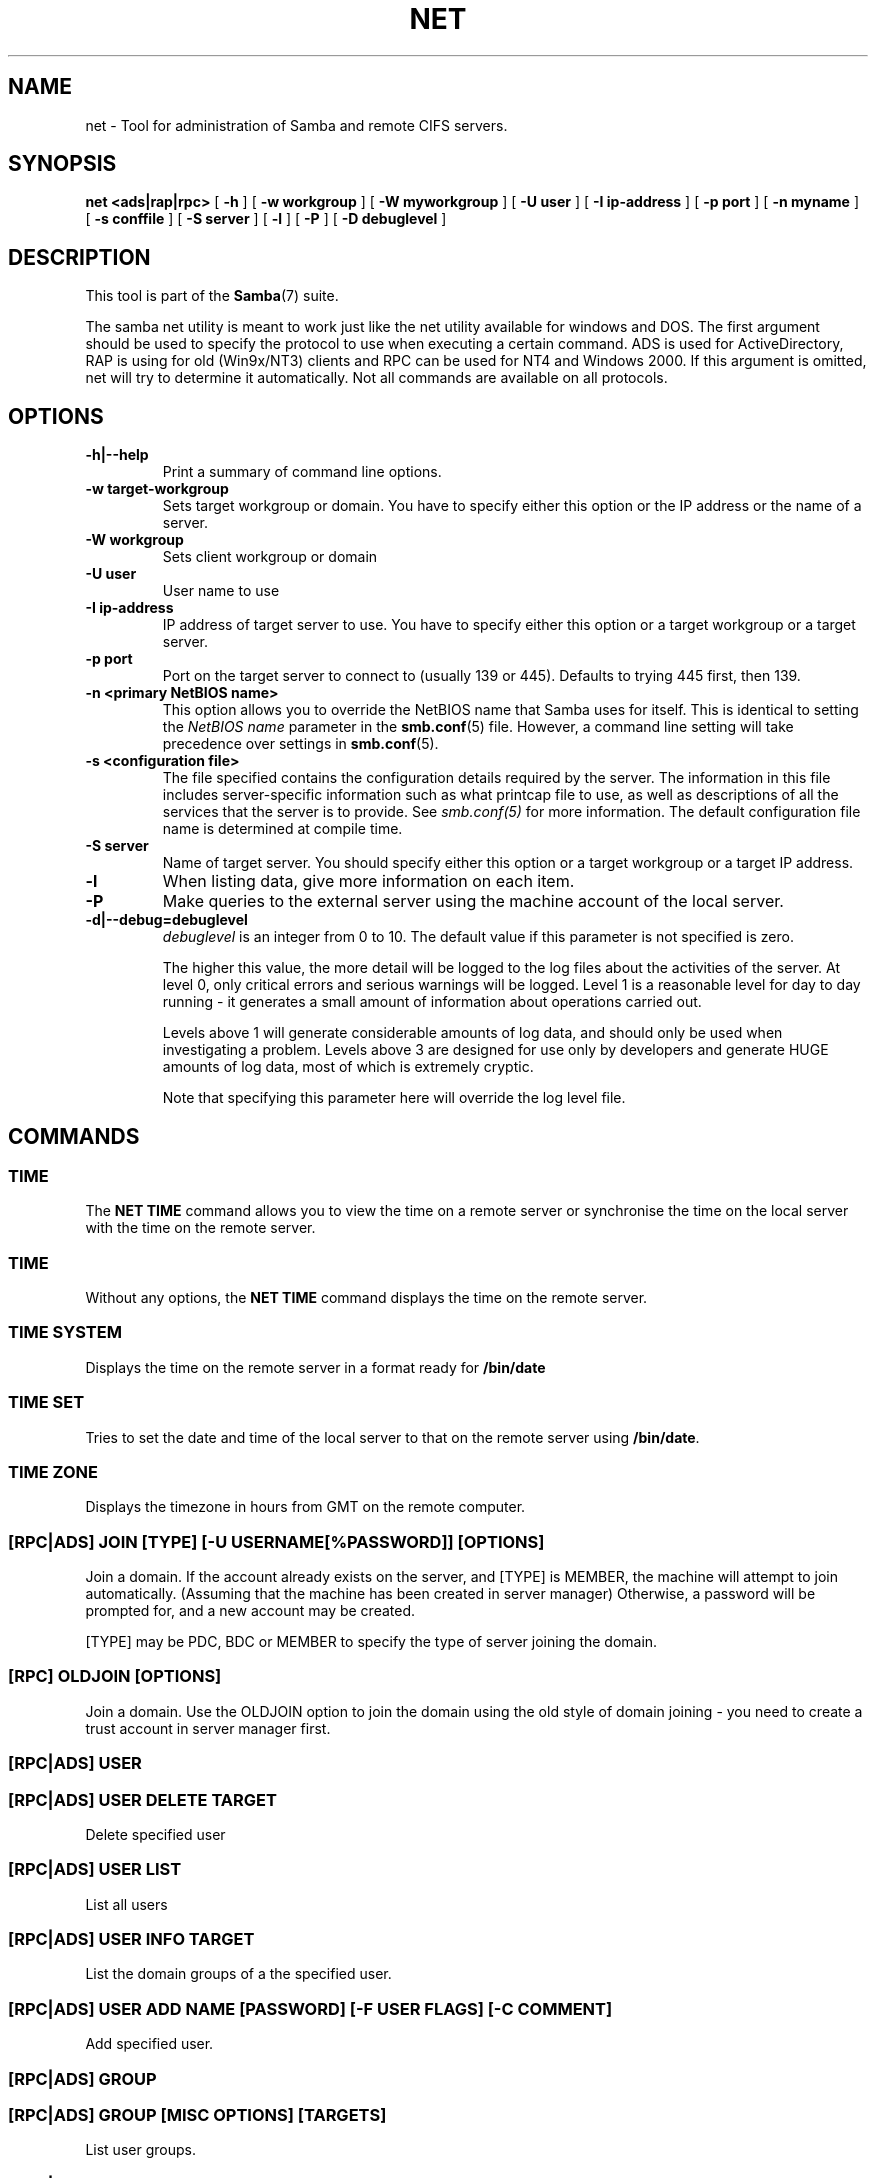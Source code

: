 .\" This manpage has been automatically generated by docbook2man 
.\" from a DocBook document.  This tool can be found at:
.\" <http://shell.ipoline.com/~elmert/comp/docbook2X/> 
.\" Please send any bug reports, improvements, comments, patches, 
.\" etc. to Steve Cheng <steve@ggi-project.org>.
.TH "NET" "8" "17 April 2003" "" ""

.SH NAME
net \- Tool for administration of Samba and remote CIFS servers.
.SH SYNOPSIS

\fBnet\fR \fB<ads|rap|rpc>\fR [ \fB-h\fR ] [ \fB-w workgroup\fR ] [ \fB-W myworkgroup\fR ] [ \fB-U user\fR ] [ \fB-I ip-address\fR ] [ \fB-p port\fR ] [ \fB-n myname\fR ] [ \fB-s conffile\fR ] [ \fB-S server\fR ] [ \fB-l\fR ] [ \fB-P\fR ] [ \fB-D debuglevel\fR ]

.SH "DESCRIPTION"
.PP
This tool is part of the \fBSamba\fR(7) suite.
.PP
The samba net utility is meant to work just like the net utility 
available for windows and DOS. The first argument should be used 
to specify the protocol to use when executing a certain command. 
ADS is used for ActiveDirectory, RAP is using for old (Win9x/NT3) 
clients and RPC can be used for NT4 and Windows 2000. If this 
argument is omitted, net will try to determine it automatically. 
Not all commands are available on all protocols.
.SH "OPTIONS"
.TP
\fB-h|--help\fR
Print a summary of command line options.
.TP
\fB-w target-workgroup\fR
Sets target workgroup or domain. You have to specify 
either this option or the IP address or the name of a server.
.TP
\fB-W workgroup\fR
Sets client workgroup or domain
.TP
\fB-U user\fR
User name to use
.TP
\fB-I ip-address\fR
IP address of target server to use. You have to
specify either this option or a target workgroup or
a target server.
.TP
\fB-p port\fR
Port on the target server to connect to (usually 139 or 445). 
Defaults to trying 445 first, then 139.
.TP
\fB-n <primary NetBIOS name>\fR
This option allows you to override
the NetBIOS name that Samba uses for itself. This is identical
to setting the \fINetBIOS
name\fR parameter in the \fBsmb.conf\fR(5) file.  However, a command
line setting will take precedence over settings in
\fBsmb.conf\fR(5).
.TP
\fB-s <configuration file>\fR
The file specified contains the 
configuration details required by the server.  The 
information in this file includes server-specific
information such as what printcap file to use, as well 
as descriptions of all the services that the server is 
to provide. See \fIsmb.conf(5)\fR for more information.
The default configuration file name is determined at 
compile time.
.TP
\fB-S server\fR
Name of target server. You should specify either 
this option or a target workgroup or a target IP address.
.TP
\fB-l\fR
When listing data, give more information on each item.
.TP
\fB-P\fR
Make queries to the external server using the machine account of the local server.
.TP
\fB-d|--debug=debuglevel\fR
\fIdebuglevel\fR is an integer 
from 0 to 10.  The default value if this parameter is 
not specified is zero.

The higher this value, the more detail will be 
logged to the log files about the activities of the 
server. At level 0, only critical errors and serious 
warnings will be logged. Level 1 is a reasonable level for
day to day running - it generates a small amount of 
information about operations carried out.

Levels above 1 will generate considerable 
amounts of log data, and should only be used when 
investigating a problem. Levels above 3 are designed for 
use only by developers and generate HUGE amounts of log
data, most of which is extremely cryptic.

Note that specifying this parameter here will 
override the log
level file.
.SH "COMMANDS"
.SS "TIME"
.PP
The \fBNET TIME\fR command allows you to view the time on a remote server
or synchronise the time on the local server with the time on the remote server.
.SS "TIME"
.PP
Without any options, the \fBNET TIME\fR command 
displays the time on the remote server.
.SS "TIME SYSTEM"
.PP
Displays the time on the remote server in a format ready for \fB/bin/date\fR
.SS "TIME SET"
.PP
Tries to set the date and time of the local server to that on 
the remote server using \fB/bin/date\fR. 
.SS "TIME ZONE"
.PP
Displays the timezone in hours from GMT on the remote computer.
.SS "[RPC|ADS] JOIN [TYPE] [-U USERNAME[%PASSWORD]] [OPTIONS]"
.PP
Join a domain.  If the account already exists on the server, and 
[TYPE] is MEMBER, the machine will attempt to join automatically. 
(Assuming that the machine has been created in server manager)
Otherwise, a password will be prompted for, and a new account may
be created.
.PP
[TYPE] may be PDC, BDC or MEMBER to specify the type of server
joining the domain.
.SS "[RPC] OLDJOIN [OPTIONS]"
.PP
Join a domain. Use the OLDJOIN option to join the domain 
using the old style of domain joining - you need to create a trust 
account in server manager first.
.SS "[RPC|ADS] USER"
.SS "[RPC|ADS] USER DELETE TARGET"
.PP
Delete specified user
.SS "[RPC|ADS] USER LIST"
.PP
List all users
.SS "[RPC|ADS] USER INFO TARGET"
.PP
List the domain groups of a the specified user.
.SS "[RPC|ADS] USER ADD NAME [PASSWORD] [-F USER FLAGS] [-C COMMENT]"
.PP
Add specified user.
.SS "[RPC|ADS] GROUP"
.SS "[RPC|ADS] GROUP [MISC OPTIONS] [TARGETS]"
.PP
List user groups.
.SS "[RPC|ADS] GROUP DELETE NAME [MISC. OPTIONS]"
.PP
Delete specified group.
.SS "[RPC|ADS] GROUP ADD NAME [-C COMMENT]"
.PP
Create specified group.
.SS "[RAP|RPC] SHARE"
.SS "[RAP|RPC] SHARE [MISC. OPTIONS] [TARGETS]"
.PP
Enumerates all exported resources (network shares) on target server.
.SS "[RAP|RPC] SHARE ADD NAME=SERVERPATH [-C COMMENT] [-M MAXUSERS] [TARGETS]"
.PP
Adds a share from a server (makes the export active). Maxusers 
specifies the number of users that can be connected to the 
share simultaneously.
.SS "SHARE DELETE SHARENAM"
.PP
Delete specified share.
.SS "[RPC|RAP] FILE"
.SS "[RPC|RAP] FILE"
.PP
List all open files on remote server.
.SS "[RPC|RAP] FILE CLOSE FILEID"
.PP
Close file with specified \fIfileid\fR on 
remote server.
.SS "[RPC|RAP] FILE INFO FILEID"
.PP
Print information on specified \fIfileid\fR. 
Currently listed are: file-id, username, locks, path, permissions.
.SS "[RAP|RPC] FILE USER"
.sp
.RS
.B "Note:"
Currently NOT implemented.
.RE
.SS "SESSION"
.SS "RAP SESSION"
.PP
Without any other options, SESSION enumerates all active SMB/CIFS 
sessions on the target server.
.SS "RAP SESSION DELETE|CLOSE CLIENT_NAME"
.PP
Close the specified sessions.
.SS "RAP SESSION INFO CLIENT_NAME"
.PP
Give a list with all the open files in specified session.
.SS "RAP SERVER DOMAIN"
.PP
List all servers in specified domain or workgroup. Defaults
to local domain.
.SS "RAP DOMAIN"
.PP
Lists all domains and workgroups visible on the 
current network.
.SS "RAP PRINTQ"
.SS "RAP PRINTQ LIST QUEUE_NAME"
.PP
Lists the specified print queue and print jobs on the server.
If the \fIQUEUE_NAME\fR is omitted, all 
queues are listed.
.SS "RAP PRINTQ DELETE JOBID"
.PP
Delete job with specified id.
.SS "RAP VALIDATE USER [PASSWORD]"
.PP
Validate whether the specified user can log in to the 
remote server. If the password is not specified on the commandline, it 
will be prompted. 
.sp
.RS
.B "Note:"
Currently NOT implemented.
.RE
.SS "RAP GROUPMEMBER"
.SS "RAP GROUPMEMBER LIST GROUP"
.PP
List all members of the specified group.
.SS "RAP GROUPMEMBER DELETE GROUP USER"
.PP
Delete member from group.
.SS "RAP GROUPMEMBER ADD GROUP USER"
.PP
Add member to group.
.SS "RAP ADMIN COMMAND"
.PP
Execute the specified \fIcommand\fR on 
the remote server. Only works with OS/2 servers.
.sp
.RS
.B "Note:"
Currently NOT implemented.
.RE
.SS "RAP SERVICE"
.SS "RAP SERVICE START NAME [ARGUMENTS...]"
.PP
Start the specified service on the remote server. Not implemented yet.
.sp
.RS
.B "Note:"
Currently NOT implemented.
.RE
.SS "RAP SERVICE STOP"
.PP
Stop the specified service on the remote server.
.sp
.RS
.B "Note:"
Currently NOT implemented.
.RE
.SS "RAP PASSWORD USER OLDPASS NEWPASS"
.PP
Change password of \fIUSER\fR from \fIOLDPASS\fR to \fINEWPASS\fR.
.SS "LOOKUP"
.SS "LOOKUP HOST HOSTNAME [TYPE]"
.PP
Lookup the IP address of the given host with the specified type (netbios suffix). 
The type defaults to 0x20 (workstation).
.SS "LOOKUP LDAP [DOMAIN"
.PP
Give IP address of LDAP server of specified \fIDOMAIN\fR. Defaults to local domain.
.SS "LOOKUP KDC [REALM]"
.PP
Give IP address of KDC for the specified \fIREALM\fR.
Defaults to local realm.
.SS "LOOKUP DC [DOMAIN]"
.PP
Give IP's of Domain Controllers for specified \fIDOMAIN\fR. Defaults to local domain.
.SS "LOOKUP MASTER DOMAIN"
.PP
Give IP of master browser for specified \fIDOMAIN\fR
or workgroup. Defaults to local domain.
.SS "CACHE"
.PP
Samba uses a general caching interface called 'gencache'. It 
can be controlled using 'NET CACHE'.
.PP
All the timeout parameters support the suffixes:

s - Seconds

m - Minutes

h - Hours

d - Days

w - Weeks
.SS "CACHE ADD KEY DATA TIME-OUT"
.PP
Add specified key+data to the cache with the given timeout.
.SS "CACHE DEL KEY"
.PP
Delete key from the cache.
.SS "CACHE SET KEY DATA TIME-OUT"
.PP
Update data of existing cache entry.
.SS "CACHE SEARCH PATTERN"
.PP
Search for the specified pattern in the cache data.
.SS "CACHE LIST"
.PP
List all current items in the cache.
.SS "CACHE FLUSH"
.PP
Remove all the current items from the cache.
.SS "GETLOCALSID [DOMAIN]"
.PP
Print the SID of the specified domain, or if the parameter is 
omitted, the SID of the domain the local server is in.
.SS "SETLOCALSID S-1-5-21-X-Y-Z"
.PP
Sets domain sid for the local server to the specified SID.
.SS "MAXRID"
.PP
Prints out the highest RID currently in use on the local 
server (by the active 'passdb backend').
.SS "RPC INFO"
.PP
Print information about the domain of the remote server, 
such as domain name, domain sid and number of users and groups.
.SS "[RPC|ADS] TESTJOIN"
.PP
Check whether participation in a domain is still valid.
.SS "[RPC|ADS] CHANGETRUSTPW"
.PP
Force change of domain trust password.
.SS "RPC TRUSTDOM"
.SS "RPC TRUSTDOM ADD DOMAIN"
.PP
Add a interdomain trust account for 
\fIDOMAIN\fR to the remote server. 
.SS "RPC TRUSTDOM DEL DOMAIM"
.PP
Remove interdomain trust account for 
\fIDOMAIN\fR from the remote server. 
.sp
.RS
.B "Note:"
Currently NOT implemented.
.RE
.SS "RPC TRUSTDOM ESTABLISH DOMAIN"
.PP
Establish a trust relationship to a trusting domain. 
Interdomain account must already be created on the remote PDC.
.SS "RPC TRUSTDOM REVOKE DOMAIN"
.PP
Abandon relationship to trusted domain
.SS "RPC TRUSTDOM LIST"
.PP
List all current interdomain trust relationships.
.SS "RPC ABORTSHUTDOWN"
.PP
Abort the shutdown of a remote server.
.SS "SHUTDOWN [-T TIMEOUT] [-R] [-F] [-C MESSAGE]"
.PP
Shut down the remote server.
.TP
\fB-r\fR
Reboot after shutdown.
.TP
\fB-f\fR
Force shutting down all applications.
.TP
\fB-t timeout\fR
Timeout before system will be shut down. An interactive 
user of the system can use this time to cancel the shutdown.
.TP
\fB-C message\fR
Display the specified message on the screen to 
announce the shutdown.
.SS "SAMDUMP"
.PP
Print out sam database of remote server. You need
to run this on either a BDC. 
.SS "VAMPIRE"
.PP
Export users, aliases and groups from remote server to 
local server. Can only be run an a BDC.
.SS "GETSID"
.PP
Fetch domain SID and store it in the local \fIsecrets.tdb\fR. 
.SS "ADS LEAVE"
.PP
Make the remote host leave the domain it is part of. 
.SS "ADS STATUS"
.PP
Print out status of machine account of the local machine in ADS.
Prints out quite some debug info. Aimed at developers, regular 
users should use \fBNET ADS TESTJOIN\fR.
.SS "ADS PRINTER"
.SS "ADS PRINTER INFO [PRINTER] [SERVER]"
.PP
Lookup info for \fIPRINTER\fR on \fISERVER\fR. The printer name defaults to "*", the 
server name defaults to the local host.
.SS "ADS PRINTER PUBLISH PRINTER"
.PP
Publish specified printer using ADS.
.SS "ADS PRINTER REMOVE PRINTER"
.PP
Remove specified printer from ADS directory.
.SS "ADS SEARCH EXPRESSION ATTRIBUTES..."
.PP
Perform a raw LDAP search on a ADS server and dump the results. The 
expression is a standard LDAP search expression, and the 
attributes are a list of LDAP fields to show in the results.
.PP
Example: \fBnet ads search '(objectCategory=group)' sAMAccountName\fR
.SS "ADS DN DN (ATTRIBUTES)"
.PP
Perform a raw LDAP search on a ADS server and dump the results. The 
DN standard LDAP DN, and the attributes are a list of LDAP fields 
to show in the result. 
.PP
Example: \fBnet ads dn 'CN=administrator,CN=Users,DC=my,DC=domain' SAMAccountName\fR
.SS "WORKGROUP"
.PP
Print out workgroup name for specified kerberos realm.
.SS "HELP [COMMAND]"
.PP
Gives usage information for the specified command.
.SH "VERSION"
.PP
This man page is incomplete for version 3.0 of the Samba 
suite.
.SH "AUTHOR"
.PP
The original Samba software and related utilities 
were created by Andrew Tridgell. Samba is now developed
by the Samba Team as an Open Source project similar 
to the way the Linux kernel is developed.
.PP
The net manpage was written by Jelmer Vernooij.
